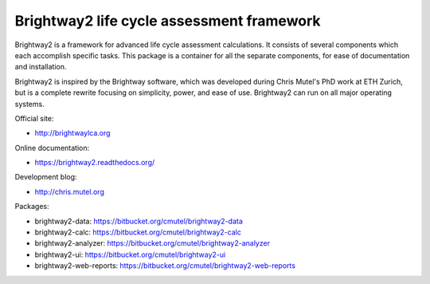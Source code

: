 Brightway2 life cycle assessment framework
==========================================

Brightway2 is a framework for advanced life cycle assessment calculations. It consists of several components which each accomplish specific tasks. This package is a container for all the separate components, for ease of documentation and installation.

Brightway2 is inspired by the Brightway software, which was developed during Chris Mutel's PhD work at ETH Zurich, but is a complete rewrite focusing on simplicity, power, and ease of use. Brightway2 can run on all major operating systems.

Official site:

* http://brightwaylca.org

Online documentation:

* https://brightway2.readthedocs.org/

Development blog:

* http://chris.mutel.org

Packages:

* brightway2-data: https://bitbucket.org/cmutel/brightway2-data
* brightway2-calc: https://bitbucket.org/cmutel/brightway2-calc
* brightway2-analyzer: https://bitbucket.org/cmutel/brightway2-analyzer
* brightway2-ui: https://bitbucket.org/cmutel/brightway2-ui
* brightway2-web-reports: https://bitbucket.org/cmutel/brightway2-web-reports
